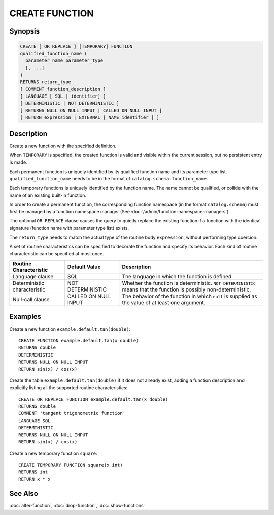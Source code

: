 ===============
CREATE FUNCTION
===============

Synopsis
--------

.. code-block:: none

    CREATE [ OR REPLACE ] [TEMPORARY] FUNCTION
    qualified_function_name (
      parameter_name parameter_type
      [, ...]
    )
    RETURNS return_type
    [ COMMENT function_description ]
    [ LANGUAGE [ SQL | identifier] ]
    [ DETERMINISTIC | NOT DETERMINISTIC ]
    [ RETURNS NULL ON NULL INPUT | CALLED ON NULL INPUT ]
    [ RETURN expression | EXTERNAL [ NAME identifier ] ]


Description
-----------

Create a new function with the specified definition.

When ``TEMPORARY`` is specified, the created function is valid and visible
within the current session, but no persistent entry is made.

Each permanent function is uniquely identified by its qualified function name
and its parameter type list. ``qualified_function_name`` needs to be in
the format of ``catalog.schema.function_name``.

Each temporary functions is uniquely identified by the function name.
The name cannot be qualified, or collide with the name of an existing built-in
function.

In order to create a permanent function, the corresponding function namespace
(in the format ``catalog.schema``) must first be managed by a function
namespace manager (See :doc:`/admin/function-namespace-managers`).

The optional ``OR REPLACE`` clause causes the query to quietly replace
the existing function if a function with the identical signature (function
name with parameter type list) exists.

The ``return_type`` needs to match the actual type of the routine body
``expression``, without performing type coercion.

A set of routine characteristics can be specified to decorate the
function and specify its behavior. Each kind of routine characteristic
can be specified at most once.

============================ ======================== ================================================================
Routine Characteristic       Default Value            Description
============================ ======================== ================================================================
Language clause              SQL                      The language in which the function is defined.
Deterministic characteristic NOT DETERMINISTIC        Whether the function is deterministic. ``NOT DETERMINISTIC``
                                                      means that the function is possibly non-deterministic.
Null-call clause             CALLED ON NULL INPUT     The behavior of the function in which ``null`` is supplied as
                                                      the value of at least one argument.
============================ ======================== ================================================================


Examples
--------

Create a new function ``example.default.tan(double)``::

    CREATE FUNCTION example.default.tan(x double)
    RETURNS double
    DETERMINISTIC
    RETURNS NULL ON NULL INPUT
    RETURN sin(x) / cos(x)

Create the table ``example.default.tan(double)`` if it does not already
exist, adding a function description and explicitly listing all the supported
routine characteristics::

    CREATE OR REPLACE FUNCTION example.default.tan(x double)
    RETURNS double
    COMMENT 'tangent trigonometric function'
    LANGUAGE SQL
    DETERMINISTIC
    RETURNS NULL ON NULL INPUT
    RETURN sin(x) / cos(x)

Create a new temporary function ``square``::

    CREATE TEMPORARY FUNCTION square(x int)
    RETURNS int
    RETURN x * x

See Also
--------

:doc:`alter-function`, :doc:`drop-function`, :doc:`show-functions`
